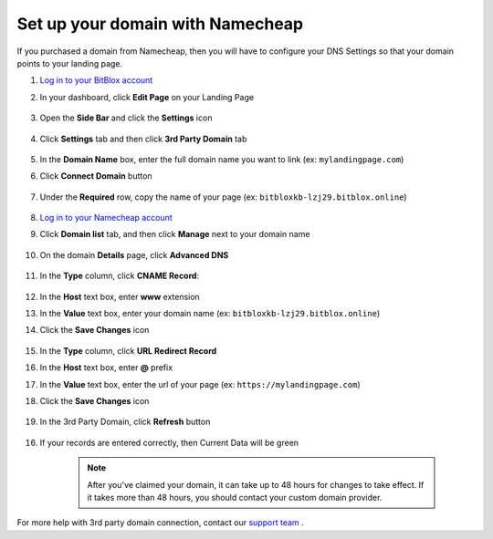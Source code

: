 ========
Set up your domain with Namecheap
========


If you purchased a domain from Namecheap, then you will have to configure your DNS Settings so that your domain points to your landing page.


.. contents::
    :local:
    :backlinks: top


1. `Log in to your BitBlox account <https://www.bitblox.me/welcome//>`__ 	
2. In your dashboard, click **Edit Page** on your Landing Page

    .. class:: screenshot

		|edit-my-landing-page-bitblox|
	
	
3. Open the **Side Bar** and click the **Settings** icon


	.. class:: screenshot

		|click-settings-bitblox|

		
4. Click **Settings** tab and then click **3rd Party Domain** tab

		
	.. class:: screenshot

		|click-3rd-party-domain-bitblox|


5. In the **Domain Name** box, enter the full domain name you want to link (ex: ``mylandingpage.com``)
6. Click **Connect Domain** button		
		
		
    .. class:: screenshot

		|click-connect-domain-bitblox|	
		
7. Under the **Required** row, copy the name of your page (ex: ``bitbloxkb-lzj29.bitblox.online``)
		
			
		
    .. class:: screenshot

		|copy-bitblox-page-name|		
	
	
	
8. `Log in to your Namecheap account <https://namecheap.com/myaccount/login.aspx>`__	
	
9. Click **Domain list** tab, and then click **Manage** next to your domain name

	.. class:: screenshot

		|namecheap-manage-dns|	
	

10. On the domain **Details** page, click **Advanced DNS**

	.. class:: screenshot

		|namecheap-dns-panel|



11. In the **Type** column, click **CNAME Record**:

	.. class:: screenshot

		|namecheap-click-cname-record|

		
		
12. In the **Host** text box, enter **www** extension		
13. In the **Value** text box, enter your domain name (ex: ``bitbloxkb-lzj29.bitblox.online``)	
14. Click the **Save Changes** icon

	.. class:: screenshot

		|namecheap-click-save|

15. In the **Type** column, click **URL Redirect Record**
16. In the **Host** text box, enter **@** prefix
17. In the **Value** text box, enter the url of your page (ex: ``https://mylandingpage.com``)
18. Click the **Save Changes** icon

	.. class:: screenshot

		|namecheap-click-save-url|


		
19. In the 3rd Party Domain, click **Refresh** button


	.. class:: screenshot

		|click-refresh-bitblox|

16. If your records are entered correctly, then Current Data will be green   
	
	
	.. class:: screenshot

		|bitblox-green|	

		.. note::

			After you've claimed your domain, it can take up to 48 hours for changes to take effect. If it takes more than 48 hours, you should contact your custom domain provider.



	
	
	

For more help with 3rd party domain connection,  contact our `support team <https://www.bitblox.me/support>`__ . 



.. |edit-my-landing-page-bitblox| image:: _images/edit-my-landing-page-bitblox.jpg
.. |click-settings-bitblox| image:: _images/click-settings-bitblox.jpg
.. |click-3rd-party-domain-bitblox| image:: _images/click-3rd-party-domain-bitblox.jpg
.. |click-connect-domain-bitblox| image:: _images/click-connect-domain-bitblox.jpg
.. |copy-bitblox-page-name| image:: _images/copy-bitblox-page-name.jpg

.. |namecheap-manage-dns| image:: _images/namecheap-manage-dns.png
.. |namecheap-dns-panel| image:: _images/namecheap-dns-panel.png
.. |namecheap-click-cname-record| image:: _images/namecheap-click-cname-record.jpg
.. |namecheap-click-save| image:: _images/namecheap-click-save.jpg
.. |namecheap-click-save-url| image:: _images/namecheap-click-save-url.jpg

.. |click-refresh-bitblox| image:: _images/click-refresh-bitblox.jpg
.. |bitblox-green|	image:: _images/bitblox-green.jpg	